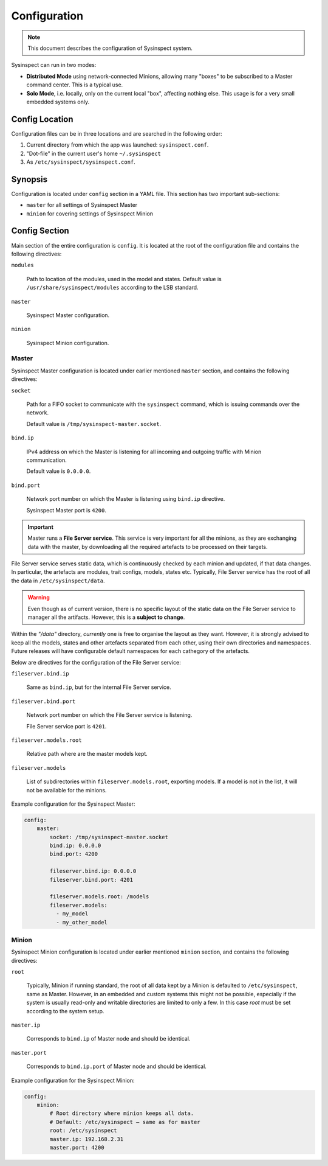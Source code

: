 .. raw:: html

   <style type="text/css">
     span.underlined {
       text-decoration: underline;
     }
     span.bolditalic {
       font-weight: bold;
       font-style: italic;
     }
   </style>

.. role:: u
   :class: underlined

.. role:: bi
   :class: bolditalic

.. _configuration:

Configuration
=============

.. note::
    This document describes the configuration of Sysinspect system.

Sysinspect can run in two modes:

- **Distributed Mode** using network-connected Minions, allowing many "boxes" to be subscribed
  to a Master command center. This is a typical use.
- **Solo Mode**, i.e. locally, only on the current local "box", affecting nothing else. This usage
  is for a very small embedded systems only.

Config Location
---------------

Configuration files can be in three locations and are searched in the following order:

1. Current directory from which the app was launched: ``sysinspect.conf``.
2. "Dot-file" in the current user's home ``~/.sysinspect``
3. As ``/etc/sysinspect/sysinspect.conf``.

Synopsis
--------

Configuration is located under ``config`` section in a YAML file. This section
has two important sub-sections:

- ``master`` for all settings of Sysinspect Master
- ``minion`` for covering settings of Sysinspect Minion

Config Section
--------------

Main section of the entire configuration is ``config``. It is located at the root
of the configuration file and contains the following directives:

``modules``

    Path to location of the modules, used in the model and states. Default
    value is ``/usr/share/sysinspect/modules`` according to the LSB standard.

``master``

    Sysinspect Master configuration.

``minion``

    Sysinspect Minion configuration.


Master
^^^^^^

Sysinspect Master configuration is located under earlier mentioned ``master`` section,
and contains the following directives:

``socket``

    Path for a FIFO socket to communicate with the ``sysinspect`` command,
    which is issuing commands over the network.

    Default value is ``/tmp/sysinspect-master.socket``.

``bind.ip``

    IPv4 address on which the Master is listening for all incoming and outgoing traffic
    with Minion communication.

    Default value is ``0.0.0.0``.

``bind.port``

    Network port number on which the Master is listening using ``bind.ip`` directive.

    Sysinspect Master port is ``4200``.


.. important::

    Master runs a **File Server service**. This service is :bi:`very important` for all the minions,
    as they are exchanging data with the master, by downloading all the required artefacts to be
    processed on their targets.

File Server service serves static data, which is continuously checked by each minion and updated,
if that data changes. In particular, the artefacts are modules, trait configs, models, states etc.
Typically, File Server service has the root of all the data in ``/etc/sysinspect/data``.

.. warning::
    Even though as of current version, there is no specific layout of the static data on the
    File Server service to manager all the artifacts. However, this is a **subject to change**.

Within the *"/data"* directory, *currently* one is free to organise the layout as they want.
However, it is :bi:`strongly` advised to keep all the models, states and other artefacts
separated from each other, using their own directories and namespaces. Future releases will have
configurable default namespaces for each cathegory of the artefacts.

Below are directives for the configuration of the File Server service:

``fileserver.bind.ip``

    Same as ``bind.ip``, but for the internal File Server service.

``fileserver.bind.port``

    Network port number on which the File Server service is listening.

    File Server service port is ``4201``.

``fileserver.models.root``

    Relative path where are the master models kept.

``fileserver.models``

    List of subdirectories within ``fileserver.models.root``, exporting models. If a model is not
    in the list, it will not be available for the minions.

Example configuration for the Sysinspect Master:

.. code-block:: yaml

    config:
        master:
            socket: /tmp/sysinspect-master.socket
            bind.ip: 0.0.0.0
            bind.port: 4200

            fileserver.bind.ip: 0.0.0.0
            fileserver.bind.port: 4201

            fileserver.models.root: /models
            fileserver.models:
              - my_model
              - my_other_model


Minion
^^^^^^

Sysinspect Minion configuration is located under earlier mentioned ``minion`` section,
and contains the following directives:

``root``

    Typically, Minion if running standard, the root of all data kept by a Minion is
    defaulted to ``/etc/sysinspect``, same as Master. However, in an embedded and custom
    systems this might not be possible, especially if the system is usually read-only
    and writable directories are limited to only a few. In this case *root* must be
    set according to the system setup.

``master.ip``

    Corresponds to ``bind.ip`` of Master node and should be identical.

``master.port``

    Corresponds to ``bind.ip.port`` of Master node and should be identical.

Example configuration for the Sysinspect Minion:

.. code-block:: yaml

    config:
        minion:
            # Root directory where minion keeps all data.
            # Default: /etc/sysinspect — same as for master
            root: /etc/sysinspect
            master.ip: 192.168.2.31
            master.port: 4200
